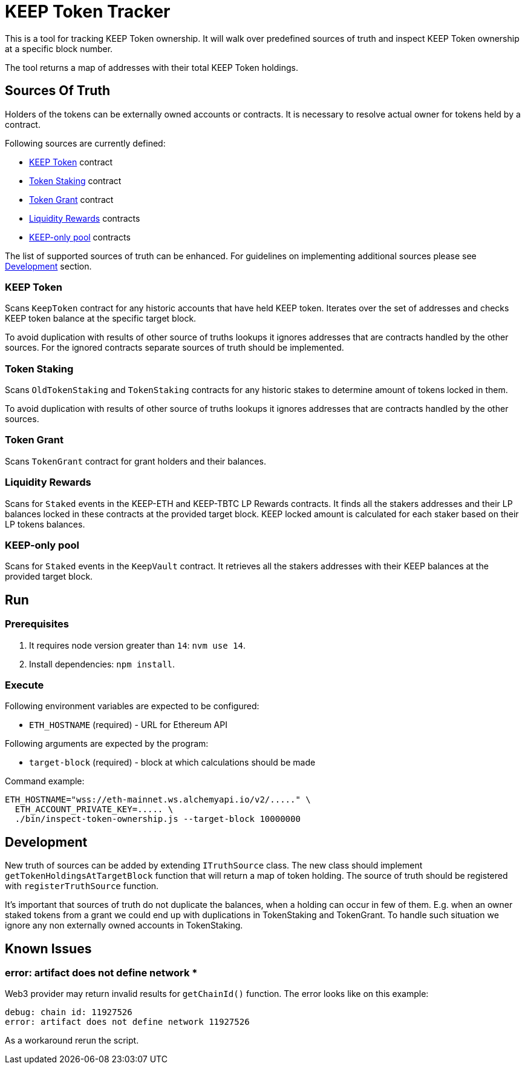 # KEEP Token Tracker

This is a tool for tracking KEEP Token ownership. It will walk over predefined
sources of truth and inspect KEEP Token ownership at a specific block number.

The tool returns a map of addresses with their total KEEP Token holdings.

## Sources Of Truth

Holders of the tokens can be externally owned accounts or contracts. It is
necessary to resolve actual owner for tokens held by a contract.

Following sources are currently defined:

- <<KEEP Token>> contract
- <<Token Staking>> contract
- <<Token Grant>> contract
- <<Liquidity Rewards>> contracts
- <<KEEP-only pool>> contracts

The list of supported sources of truth can be enhanced. For guidelines on 
implementing additional sources please see <<Development>> section.


### KEEP Token

Scans `KeepToken` contract for any historic accounts that have held KEEP token.
Iterates over the set of addresses and checks KEEP token balance at the specific
target block.

To avoid duplication with results of other source of truths lookups it ignores
addresses that are contracts handled by the other sources. For the ignored contracts
separate sources of truth should be implemented.

### Token Staking

Scans `OldTokenStaking` and `TokenStaking` contracts for any historic stakes to
determine amount of tokens locked in them.

To avoid duplication with results of other source of truths lookups it ignores
addresses that are contracts handled by the other sources.

### Token Grant

Scans `TokenGrant` contract for grant holders and their balances.

### Liquidity Rewards

Scans for `Staked` events in the KEEP-ETH and KEEP-TBTC LP Rewards contracts. It
finds all the stakers addresses and their LP balances locked in these contracts 
at the provided target block. KEEP locked amount is calculated for each staker 
based on their LP tokens balances.

### KEEP-only pool

Scans for `Staked` events in the `KeepVault` contract. It retrieves all the stakers 
addresses with their KEEP balances at the provided target block.

## Run

### Prerequisites

1. It requires node version greater than `14`: `nvm use 14`.

2. Install dependencies: `npm install`.

### Execute

Following environment variables are expected to be configured:

- `ETH_HOSTNAME` (required) - URL for Ethereum API

Following arguments are expected by the program:

- `target-block` (required) - block at which calculations should be made

Command example:

```sh
ETH_HOSTNAME="wss://eth-mainnet.ws.alchemyapi.io/v2/....." \
  ETH_ACCOUNT_PRIVATE_KEY=..... \
  ./bin/inspect-token-ownership.js --target-block 10000000
```

## Development

New truth of sources can be added by extending `ITruthSource` class. The new class
should implement `getTokenHoldingsAtTargetBlock` function that will return
a map of token holding. The source of truth should be registered with 
`registerTruthSource` function.

It's important that sources of truth do not duplicate the balances, when
a holding can occur in few of them. E.g. when an owner staked tokens from a grant
we could end up with duplications in TokenStaking and TokenGrant. To handle such
situation we ignore any non externally owned accounts in TokenStaking.

## Known Issues

### error: artifact does not define network *

Web3 provider may return invalid results for `getChainId()` function. The error
looks like on this example:
```
debug: chain id: 11927526
error: artifact does not define network 11927526
```

As a workaround rerun the script.
